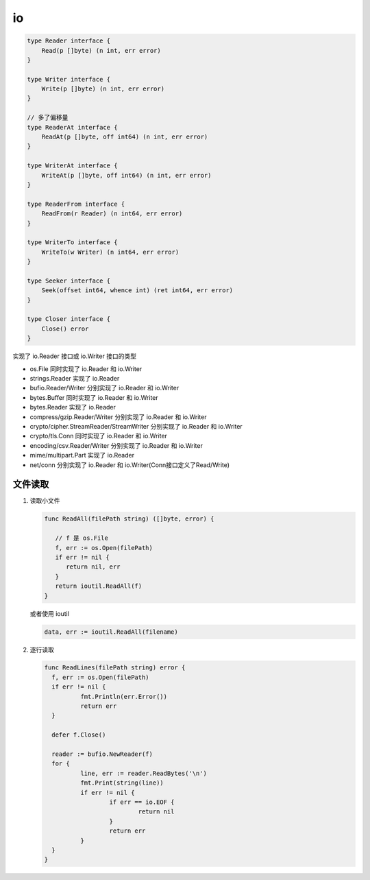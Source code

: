io
==

.. code-block:: go

   type Reader interface {
       Read(p []byte) (n int, err error)
   }

   type Writer interface {
       Write(p []byte) (n int, err error)
   }

   // 多了偏移量
   type ReaderAt interface {
       ReadAt(p []byte, off int64) (n int, err error)
   }

   type WriterAt interface {
       WriteAt(p []byte, off int64) (n int, err error)
   }

   type ReaderFrom interface {
       ReadFrom(r Reader) (n int64, err error)
   }

   type WriterTo interface {
       WriteTo(w Writer) (n int64, err error)
   }

   type Seeker interface {
       Seek(offset int64, whence int) (ret int64, err error)
   }

   type Closer interface {
       Close() error
   }

实现了 io.Reader 接口或 io.Writer 接口的类型

- os.File 同时实现了 io.Reader 和 io.Writer
- strings.Reader 实现了 io.Reader
- bufio.Reader/Writer 分别实现了 io.Reader 和 io.Writer
- bytes.Buffer 同时实现了 io.Reader 和 io.Writer
- bytes.Reader 实现了 io.Reader
- compress/gzip.Reader/Writer 分别实现了 io.Reader 和 io.Writer
- crypto/cipher.StreamReader/StreamWriter 分别实现了 io.Reader 和 io.Writer
- crypto/tls.Conn 同时实现了 io.Reader 和 io.Writer
- encoding/csv.Reader/Writer 分别实现了 io.Reader 和 io.Writer
- mime/multipart.Part 实现了 io.Reader
- net/conn 分别实现了 io.Reader 和 io.Writer(Conn接口定义了Read/Write)

文件读取
--------

#. 读取小文件

   .. code-block:: go

      func ReadAll(filePath string) ([]byte, error) {

         // f 是 os.File
         f, err := os.Open(filePath)
         if err != nil {
            return nil, err
         }
         return ioutil.ReadAll(f)
      }


   或者使用 ioutil

   .. code-block:: go

      data, err := ioutil.ReadAll(filename)

#. 逐行读取

   .. code-block:: go

      func ReadLines(filePath string) error {
      	f, err := os.Open(filePath)
      	if err != nil {
      		fmt.Println(err.Error())
      		return err
      	}

      	defer f.Close()

      	reader := bufio.NewReader(f)
      	for {
      		line, err := reader.ReadBytes('\n')
      		fmt.Print(string(line))
      		if err != nil {
      			if err == io.EOF {
      				return nil
      			}
      			return err
      		}
      	}
      }